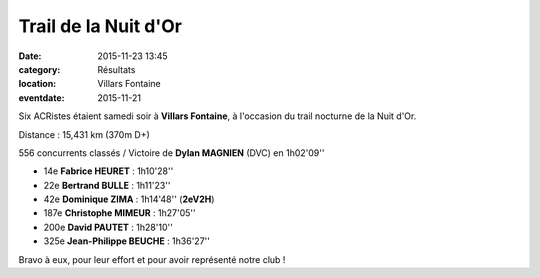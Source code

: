 Trail de la Nuit d'Or
=====================

:date: 2015-11-23 13:45
:category: Résultats
:location: Villars Fontaine
:eventdate: 2015-11-21

Six ACRistes étaient samedi soir à **Villars Fontaine**, à l'occasion du trail nocturne de la Nuit d'Or.

Distance : 15,431 km (370m D+)

556 concurrents classés / Victoire de **Dylan MAGNIEN** (DVC) en 1h02'09''

- 14e **Fabrice HEURET** : 1h10'28''
- 22e **Bertrand BULLE** : 1h11'23''
- 42e **Dominique ZIMA** : 1h14'48'' (**2eV2H**)
- 187e **Christophe MIMEUR** : 1h27'05''
- 200e **David PAUTET** : 1h28'10''
- 325e **Jean-Philippe BEUCHE** : 1h36'27''

Bravo à eux, pour leur effort et pour avoir représenté notre club !
